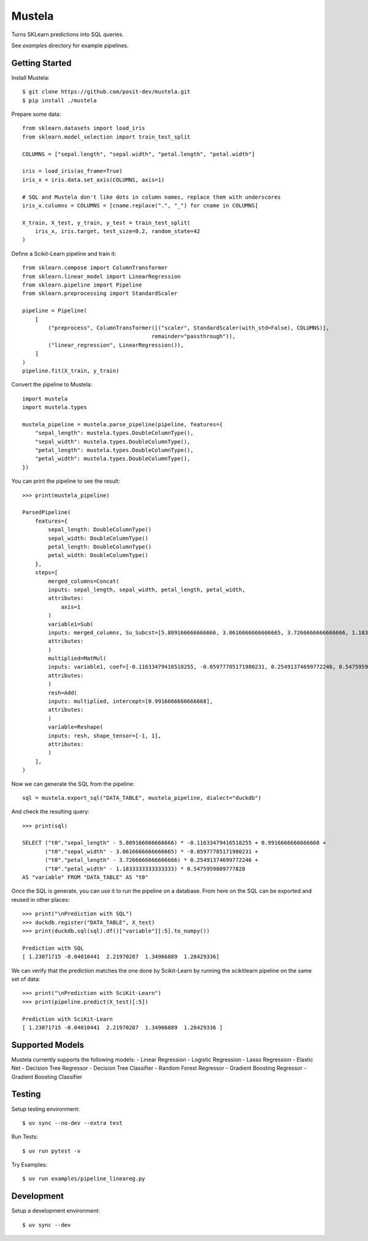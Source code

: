 Mustela
=======

Turns SKLearn predictions into SQL queries.

See `examples` directory for example pipelines.

Getting Started
----------------

Install Mustela::

    $ git clone https://github.com/posit-dev/mustela.git
    $ pip install ./mustela

Prepare some data::

    from sklearn.datasets import load_iris
    from sklearn.model_selection import train_test_split

    COLUMNS = ["sepal.length", "sepal.width", "petal.length", "petal.width"]

    iris = load_iris(as_frame=True)
    iris_x = iris.data.set_axis(COLUMNS, axis=1)

    # SQL and Mustela don't like dots in column names, replace them with underscores
    iris_x.columns = COLUMNS = [cname.replace(".", "_") for cname in COLUMNS]

    X_train, X_test, y_train, y_test = train_test_split(
        iris_x, iris.target, test_size=0.2, random_state=42
    )

Define a Scikit-Learn pipeline and train it::

    from sklearn.compose import ColumnTransformer
    from sklearn.linear_model import LinearRegression
    from sklearn.pipeline import Pipeline
    from sklearn.preprocessing import StandardScaler

    pipeline = Pipeline(
        [
            ("preprocess", ColumnTransformer([("scaler", StandardScaler(with_std=False), COLUMNS)],
                                            remainder="passthrough")),
            ("linear_regression", LinearRegression()),
        ]
    )
    pipeline.fit(X_train, y_train)

Convert the pipeline to Mustela::

    import mustela
    import mustela.types

    mustela_pipeline = mustela.parse_pipeline(pipeline, features={
        "sepal_length": mustela.types.DoubleColumnType(),
        "sepal_width": mustela.types.DoubleColumnType(),
        "petal_length": mustela.types.DoubleColumnType(),
        "petal_width": mustela.types.DoubleColumnType(),
    })

You can print the pipeline to see the result::

    >>> print(mustela_pipeline)

    ParsedPipeline(
        features={
            sepal_length: DoubleColumnType()
            sepal_width: DoubleColumnType()
            petal_length: DoubleColumnType()
            petal_width: DoubleColumnType()
        },
        steps=[
            merged_columns=Concat(
            inputs: sepal_length, sepal_width, petal_length, petal_width,
            attributes: 
                axis=1
            )
            variable1=Sub(
            inputs: merged_columns, Su_Subcst=[5.809166666666666, 3.0616666666666665, 3.7266666666666666, 1.18333333...,
            attributes: 
            )
            multiplied=MatMul(
            inputs: variable1, coef=[-0.11633479416518255, -0.05977785171980231, 0.25491374699772246, 0.5475959...,
            attributes: 
            )
            resh=Add(
            inputs: multiplied, intercept=[0.9916666666666668],
            attributes: 
            )
            variable=Reshape(
            inputs: resh, shape_tensor=[-1, 1],
            attributes: 
            )
        ],
    )

Now we can generate the SQL from the pipeline::

    sql = mustela.export_sql("DATA_TABLE", mustela_pipeline, dialect="duckdb")

And check the resulting query::

    >>> print(sql)

    SELECT ("t0"."sepal_length" - 5.809166666666666) * -0.11633479416518255 + 0.9916666666666668 +  
           ("t0"."sepal_width" - 3.0616666666666665) * -0.05977785171980231 + 
           ("t0"."petal_length" - 3.7266666666666666) * 0.25491374699772246 + 
           ("t0"."petal_width" - 1.1833333333333333) * 0.5475959809777828 
    AS "variable" FROM "DATA_TABLE" AS "t0"

Once the SQL is generate, you can use it to run the pipeline on a database. 
From here on the SQL can be exported and reused in other places::

    >>> print("\nPrediction with SQL")
    >>> duckdb.register("DATA_TABLE", X_test)
    >>> print(duckdb.sql(sql).df()["variable"][:5].to_numpy())

    Prediction with SQL
    [ 1.23071715 -0.04010441  2.21970287  1.34966889  1.28429336]

We can verify that the prediction matches the one done by Scikit-Learn
by running the scikitlearn pipeline on the same set of data::

    >>> print("\nPrediction with SciKit-Learn")
    >>> print(pipeline.predict(X_test)[:5])

    Prediction with SciKit-Learn
    [ 1.23071715 -0.04010441  2.21970287  1.34966889  1.28429336 ]

Supported Models
-----------------

Mustela currently supports the following models:
- Linear Regression
- Logistic Regression
- Lasso Regression
- Elastic Net
- Decision Tree Regressor
- Decision Tree Classifier
- Random Forest Regressor
- Gradient Boosting Regressor
- Gradient Boosting Classifier

Testing
-------

Setup testing environment::

    $ uv sync --no-dev --extra test

Run Tests::

    $ uv run pytest -v

Try Examples::

    $ uv run examples/pipeline_lineareg.py

Development
-----------

Setup a development environment::

    $ uv sync --dev 
